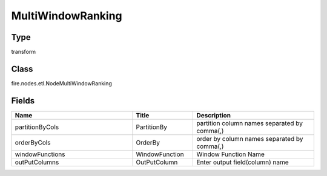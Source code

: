 MultiWindowRanking
=========== 



Type
--------- 

transform

Class
--------- 

fire.nodes.etl.NodeMultiWindowRanking

Fields
--------- 

.. list-table::
      :widths: 10 5 10
      :header-rows: 1

      * - Name
        - Title
        - Description
      * - partitionByCols
        - PartitionBy
        - partition column names separated by comma(,) 
      * - orderByCols
        - OrderBy
        - order by column names separated by comma(,)
      * - windowFunctions
        - WindowFunction
        - Window Function Name
      * - outPutColumns
        - OutPutColumn
        - Enter output field(column) name




